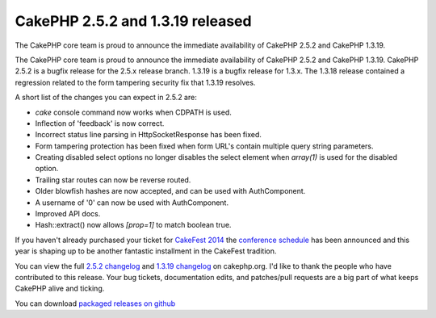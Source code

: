 CakePHP 2.5.2 and 1.3.19 released
=================================

The CakePHP core team is proud to announce the immediate availability
of CakePHP 2.5.2 and CakePHP 1.3.19.

The CakePHP core team is proud to announce the immediate availability
of CakePHP 2.5.2 and CakePHP 1.3.19. CakePHP 2.5.2 is a bugfix release
for the 2.5.x release branch. 1.3.19 is a bugfix release for 1.3.x.
The 1.3.18 release contained a regression related to the form
tampering security fix that 1.3.19 resolves.

A short list of the changes you can expect in 2.5.2 are:

+ `cake` console command now works when CDPATH is used.
+ Inflection of 'feedback' is now correct.
+ Incorrect status line parsing in HttpSocketResponse has been fixed.
+ Form tampering protection has been fixed when form URL's contain
  multiple query string parameters.
+ Creating disabled select options no longer disables the select
  element when `array(1)` is used for the disabled option.
+ Trailing star routes can now be reverse routed.
+ Older blowfish hashes are now accepted, and can be used with
  AuthComponent.
+ A username of '0' can now be used with AuthComponent.
+ Improved API docs.
+ Hash::extract() now allows `[prop=1]` to match boolean true.

If you haven't already purchased your ticket for `CakeFest 2014`_ the
`conference schedule`_ has been announced and this year is shaping up
to be another fantastic installment in the CakeFest tradition.

You can view the full `2.5.2 changelog`_ and `1.3.19 changelog`_ on
cakephp.org. I'd like to thank the people who have contributed to this
release. Your bug tickets, documentation edits, and patches/pull
requests are a big part of what keeps CakePHP alive and ticking.

You can download `packaged releases on github`_



.. _2.5.2 changelog: https://cakephp.org/changelogs/2.5.2
.. _CakeFest 2014: http://cakefest.org
.. _conference schedule: http://cakefest.org/schedule
.. _1.3.19 changelog: https://cakephp.org/changelogs/1.3.19
.. _packaged releases on github: https://github.com/cakephp/cakephp/tags

.. author:: markstory
.. categories:: news
.. tags:: release,CakePHP,News

